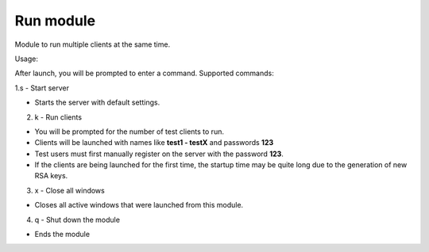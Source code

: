 Run module
================================================

Module to run multiple clients at the same time.

Usage:

After launch, you will be prompted to enter a command.
Supported commands:

1.s - Start server

* Starts the server with default settings.

2. k - Run clients

* You will be prompted for the number of test clients to run.
* Clients will be launched with names like **test1 - testX** and passwords **123**
* Test users must first manually register on the server with the password **123**.
* If the clients are being launched for the first time, the startup time may be quite long due to the generation of new RSA keys.

3. x - Close all windows
 
* Closes all active windows that were launched from this module.
 
4. q - Shut down the module
 
* Ends the module